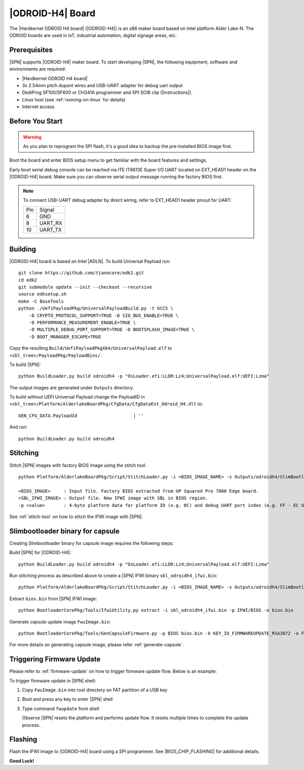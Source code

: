 .. odroid-h4-board:

|ODROID-H4| Board
---------------------

The |Hardkernel ODROID H4 board| (|ODROID-H4|) is an x86 maker board based on Intel platform Alder Lake-N. The ODROID boards are used in IoT, industrial automation, digital signage areas, etc.

Prerequisites
^^^^^^^^^^^^^^^^

|SPN| supports |ODROID-H4| maker board. To start developing |SPN|, the following equipment, software and environments are required:

* |Hardkernel ODROID H4 board|
* 3x 2.54mm pitch dupont wires and USB-UART adapter for debug uart output
* DediProg SF100/SF600 or CH341A programmer and SPI SOI8 clip (|instructions|).
* Linux host (see :ref:`running-on-linux` for details)
* Internet access

.. |Hardkernel ODROID H4 board| raw:: html

   <a href="https://www.hardkernel.com/shop/odroid-h4/" target="_blank">ODROID H4 board</a>

.. |instructions| raw:: html

   <a href="https://wiki.odroid.com/odroid-h3/hardware/restore_h3_bios_usbprogrammer" target="_blank">instructions</a>


Before You Start
^^^^^^^^^^^^^^^^^

.. warning:: As you plan to reprogram the SPI flash, it's a good idea to backup the pre-installed BIOS image first.


Boot the board and enter BIOS setup menu to get familiar with the board features and settings.

.. _ODROID-H4-debug-uart-pinout:

Early boot serial debug console can be reached via ITE IT8613E Super I/O UART located on EXT_HEAD1 header on the |ODROID-H4| board. Make sure you can observe serial output message running the factory BIOS first.

.. note:: To connect USB-UART debug adapter by direct wiring, refer to EXT_HEAD1 header pinout for UART:

  +--------+--------------+
  |  Pin   |    Signal    |
  +--------+--------------+
  |   6    |     GND      |
  +--------+--------------+
  |   8    |   UART_RX    |
  +--------+--------------+
  |   10   |   UART_TX    |
  +--------+--------------+


Building
^^^^^^^^^^

|ODROID-H4| board is based on Intel |ADLN|. To build Universal Payload run::

    git clone https://github.com/tianocore/edk2.git
    cd edk2
    git submodule update --init --checkout --recursive
    source edksetup.sh
    make -C BaseTools
    python ./UefiPayloadPkg/UniversalPayloadBuild.py -t GCC5 \
        -D CRYPTO_PROTOCOL_SUPPORT=TRUE -D SIO_BUS_ENABLE=TRUE \
        -D PERFORMANCE_MEASUREMENT_ENABLE=TRUE \
        -D MULTIPLE_DEBUG_PORT_SUPPORT=TRUE -D BOOTSPLASH_IMAGE=TRUE \
        -D BOOT_MANAGER_ESCAPE=TRUE


Copy the resulting ``Build/UefiPayloadPkgX64/UniversalPayload.elf`` to ``<sbl_tree>/PayloadPkg/PayloadBins/``.

To build |SPN|::

    python BuildLoader.py build odroidh4 -p "OsLoader.efi:LLDR:Lz4;UniversalPayload.elf:UEFI:Lzma"

The output images are generated under ``Outputs`` directory.

To build without UEFI Universal Payload change the PayloadID in ``<sbl_tree>/Platform/AlderlakeBoardPkg/CfgData/CfgDataExt_Odroid_H4.dlt`` to::

    GEN_CFG_DATA.PayloadId                     | ''
    

And run::

    python BuildLoader.py build odroidh4

Stitching
^^^^^^^^^^

Stitch |SPN| images with factory BIOS image using the stitch tool::

    python Platform/AlderlakeBoardPkg/Script/StitchLoader.py -i <BIOS_IMAGE_NAME> -s Outputs/odroidh4/SlimBootloader.bin -o <SBL_IFWI_IMAGE_NAME> -p 0xAAFFFF0C

    <BIOS_IMAGE>     : Input file. Factory BIOS extracted from UP Squared Pro 7000 Edge board.
    <SBL_IFWI_IMAGE> : Output file. New IFWI image with SBL in BIOS region.
    -p <value>       : 4-byte platform data for platform ID (e.g. 0C) and debug UART port index (e.g. FF - EC UART on port 0x3f8).

See :ref:`stitch-tool` on how to stitch the IFWI image with |SPN|.

Slimbootloader binary for capsule
^^^^^^^^^^^^^^^^^^^^^^^^^^^^^^^^^^^^

Creating Slimbootloader binary for capsule image requires the following steps:

Build |SPN| for |ODROID-H4|::

  python BuildLoader.py build odroidh4 -p "OsLoader.efi:LLDR:Lz4;UniversalPayload.elf:UEFI:Lzma"

Run stitching process as described above to create a |SPN| IFWI binary ``sbl_odroidh4_ifwi.bin``::

  python Platform/AlderlakeBoardPkg/Script/StitchLoader.py -i <BIOS_IMAGE_NAME> -s Outputs/odroidh4/SlimBootloader.bin -o sbl_odroidh4_ifwi.bin -p 0xAAFFFF0C

Extract ``bios.bin`` from |SPN| IFWI image::

  python BootloaderCorePkg/Tools/IfwiUtility.py extract -i sbl_odroidh4_ifwi.bin -p IFWI/BIOS -o bios.bin

Generate capsule update image ``FwuImage.bin``::

  python BootloaderCorePkg/Tools/GenCapsuleFirmware.py -p BIOS bios.bin -k KEY_ID_FIRMWAREUPDATE_RSA3072 -o FwuImage.bin


For more details on generating capsule image, please refer :ref:`generate-capsule`.

Triggering Firmware Update
^^^^^^^^^^^^^^^^^^^^^^^^^^^^^^^^^^^^^

Please refer to :ref:`firmware-update` on how to trigger firmware update flow.
Below is an example:

To trigger firmware update in |SPN| shell:

1. Copy ``FwuImage.bin`` into root directory on FAT partition of a USB key

2. Boot and press any key to enter |SPN| shell

3. Type command ``fwupdate`` from shell

   Observe |SPN| resets the platform and performs update flow. It resets *multiple* times to complete the update process.

Flashing
^^^^^^^^^

Flash the IFWI image to |ODROID-H4| board using a SPI programmer. See |BIOS_CHIP_FLASHING| for additional details.


.. |BIOS_CHIP_FLASHING| raw:: html

   <a href="https://wiki.odroid.com/odroid-h3/hardware/restore_h3_bios_usbprogrammer" target="_blank">instructions</a>

**Good Luck!**
